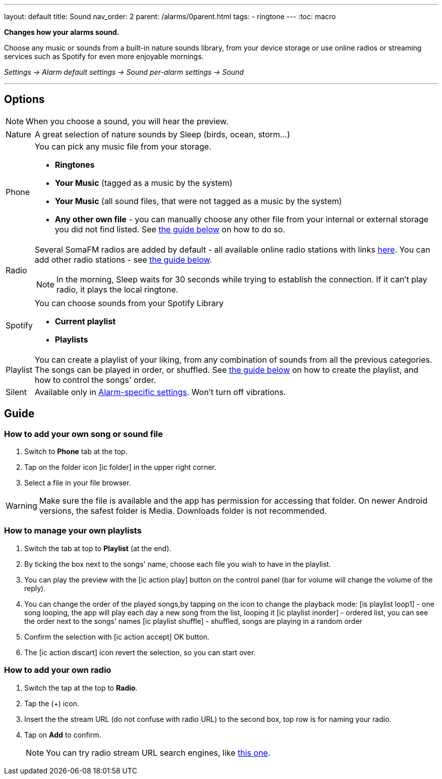 ---
layout: default
title: Sound
nav_order: 2
parent: /alarms/0parent.html
tags:
- ringtone
---
:toc: macro

*Changes how your alarms sound.*

Choose any music or sounds from a built-in nature sounds library, from your device storage or use online radios or streaming services such as Spotify for even more enjoyable mornings.

_Settings -> Alarm default settings -> Sound_
_per-alarm settings -> Sound_

---

toc::[]
:toclevels: 3


== Options

NOTE: When you choose a sound, you will hear the preview.

[horizontal]
Nature:: A great selection of nature sounds by Sleep (birds, ocean, storm...)
Phone:: You can pick any music file from your storage.
* *Ringtones*
* *Your Music* (tagged as a music by the system)
* *Your Music* (all sound files, that were not tagged as a music by the system)
* *Any other own file* - you can manually choose any other file from your internal or external storage you did not find listed. See <<guide_song, the guide below>> on how to do so.
+
Radio[[radio]]:: Several SomaFM radios are added by default - all available online radio stations with links https://sleep.urbandroid.org/radio/radio.txt[here]. You can add other radio stations - see <<guide_radio, the guide below>>.
+
NOTE: In the morning, Sleep waits for 30 seconds while trying to establish the connection. If it can’t play radio, it plays the local ringtone.
+
Spotify:: You can choose sounds from your Spotify Library
* *Current playlist*
* *Playlists*
Playlist:: You can create a playlist of your liking, from any combination of sounds from all the previous categories. The songs can be played in order, or shuffled. See <<guide_playlist, the guide below>> on how to create the playlist, and how to control the songs' order.
Silent:: Available only in <</alarm_settings#per-alarm, Alarm-specific settings>>. Won't turn off vibrations.

== Guide

=== How to add your own song or sound file [[guide_song]]

. Switch to *Phone* tab at the top.
. Tap on the folder icon icon:ic_folder[] in the upper right corner.
. Select a file in your file browser.

WARNING: Make sure the file is available and the app has permission for accessing that folder. On newer Android versions, the safest folder is Media. Downloads folder is not recommended.


//video::TWXKkFV2zS4[youtube]


=== How to manage your own playlists[[guide_playlist]]

. Switch the tab at top to *Playlist* (at the end).
. By ticking the box next to the songs' name, choose each file you wish to have in the playlist.
. You can play the preview with the icon:ic_action_play[] button on the control panel (bar for volume will change the volume of the reply).
. You can change the order of the played songs,by tapping on the icon to change the playback mode:
 icon:is_playlist_loop1[] - one song looping, the app will play each day a new song from the list, looping it
 icon:ic_playlist_inorder[] - ordered list, you can see the order next to the songs' names
 icon:ic_playlist_shuffle[] -  shuffled, songs are playing in a random order
. Confirm the selection with icon:ic_action_accept[] OK button.
. The icon:ic_action_discart[] icon revert the selection, so you can start over.

//video::Dr9EnzTFHY4[youtube]


=== How to add your own radio [[guide_radio]]

. Switch the tap at the top to *Radio*.
. Tap the (+) icon.
. Insert the the stream URL (do not confuse with radio URL) to the second box, top row is for naming your radio.
. Tap on *Add* to confirm.
+
NOTE: You can try radio stream URL search engines, like https://streamurl.link/[this one].
+









